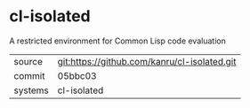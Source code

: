 * cl-isolated

A restricted environment for Common Lisp code evaluation

|---------+-------------------------------------------|
| source  | git:https://github.com/kanru/cl-isolated.git   |
| commit  | 05bbc03  |
| systems | cl-isolated |
|---------+-------------------------------------------|

